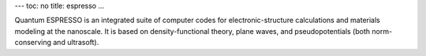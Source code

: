 ---
toc: no
title: espresso
...

Quantum ESPRESSO is an integrated suite of computer codes for electronic-structure calculations and materials modeling at the nanoscale. It is based on density-functional theory, plane waves, and pseudopotentials (both norm-conserving and ultrasoft).


.. vim:ft=rst
